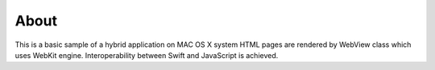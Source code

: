 =====
About
=====

This is a basic sample of a hybrid application on MAC OS X system
HTML pages are rendered by WebView class which uses WebKit engine.
Interoperability between Swift and JavaScript is achieved.
